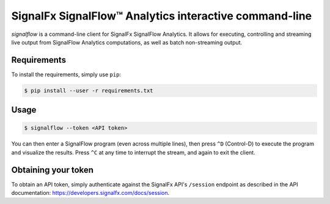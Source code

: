 SignalFx SignalFlow™ Analytics interactive command-line
=======================================================

`signalflow` is a command-line client for SignalFx SignalFlow Analytics. It
allows for executing, controlling and streaming live output from SignalFlow
Analytics computations, as well as batch non-streaming output.

Requirements
------------

To install the requirements, simply use ``pip``:

.. code::

    $ pip install --user -r requirements.txt

Usage
-----

.. code::

    $ signalflow --token <API token>

You can then enter a SignalFlow program (even across multiple lines), then
press ``^D`` (Control-D) to execute the program and visualize the results.
Press ``^C`` at any time to interrupt the stream, and again to exit the client.

Obtaining your token
--------------------

To obtain an API token, simply authenticate against the SignalFx API's
``/session`` endpoint as described in the API documentation:
https://developers.signalfx.com/docs/session.
